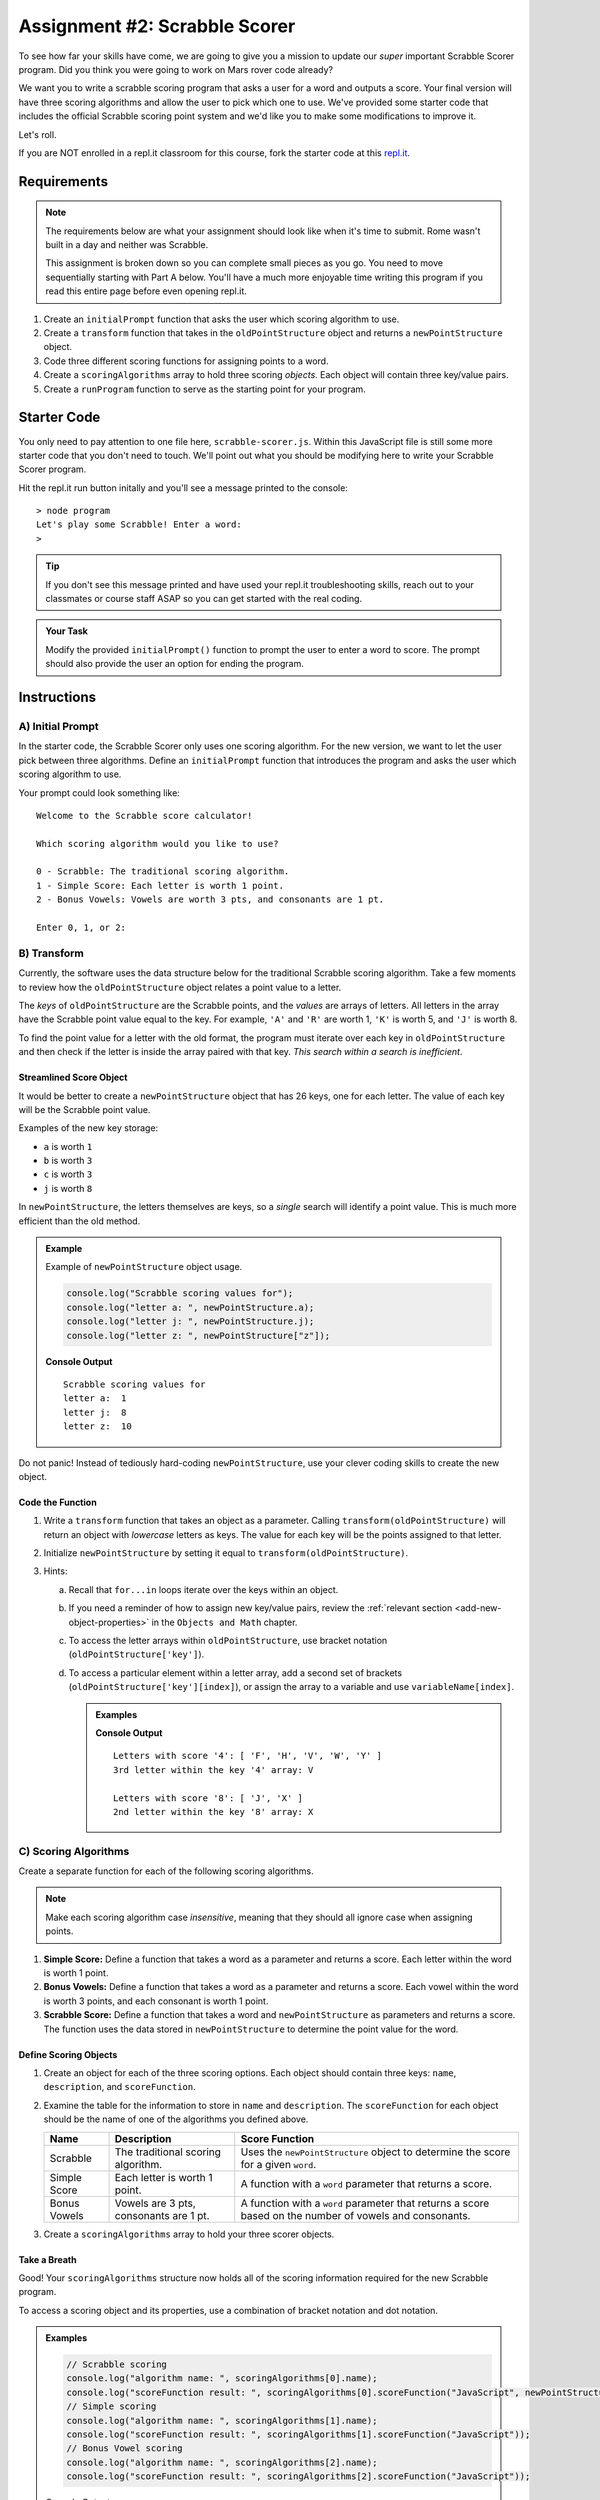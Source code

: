Assignment #2: Scrabble Scorer
==============================

To see how far your skills have come, we are going to give you a mission to
update our *super* important Scrabble Scorer program. Did you think you were
going to work on Mars rover code already?

.. TODO: little blurb about what scrabble is and how scoring works

We want you to write a scrabble scoring program that asks a user for a word 
and outputs a score. Your final version will have three scoring algorithms and 
allow the user to pick which one to use. We've provided some starter code that
includes the official Scrabble scoring point system and we'd like you to make 
some modifications to improve it.

Let's roll.

.. TODO: mod this replit instruction. 3 types of students. independent learning track, instructor led track, and independent readers

If you are NOT enrolled in a repl.it classroom for this course, fork the
starter code at this `repl.it <https://repl.it/@launchcode/scrabble-scorer>`__.

Requirements
------------

.. admonition:: Note

   The requirements below are what your assignment should look like when it's 
   time to submit. Rome wasn't built in a day and neither was Scrabble.

   This assignment is broken down so you can complete small pieces as you go.
   You need to move sequentially starting with Part A below. You'll have a much more 
   enjoyable time writing this program if you read this entire page before even opening repl.it.

.. TODO: reorder these bad boys

#. Create an ``initialPrompt`` function that asks the user which scoring
   algorithm to use.
#. Create a ``transform`` function that takes in the ``oldPointStructure``
   object and returns a ``newPointStructure`` object.
#. Code three different scoring functions for assigning points to a word.
#. Create a ``scoringAlgorithms`` array to hold three scoring *objects*. Each
   object will contain three key/value pairs.
#. Create a ``runProgram`` function to serve as the starting point for your
   program.

Starter Code
------------

You only need to pay attention to one file here, ``scrabble-scorer.js``. Within this JavaScript
file is still some more starter code that you don't need to touch. We'll point out what you 
should be modifying here to write your Scrabble Scorer program.

Hit the repl.it run button initally and you'll see a message printed to the console:

:: 

   > node program
   Let's play some Scrabble! Enter a word:
   >

.. admonition:: Tip

   If you don't see this message printed and have used your repl.it troubleshooting skills, 
   reach out to your classmates or course staff ASAP so you can get started with the real coding.

.. admonition:: Your Task

   Modify the provided ``initialPrompt()`` function to prompt the user to enter a word to score. 
   The prompt should also provide the
   user an option for ending the program.

Instructions
------------

A) Initial Prompt
^^^^^^^^^^^^^^^^^

In the starter code, the Scrabble Scorer only uses one scoring algorithm. For
the new version, we want to let the user pick between three algorithms. Define
an ``initialPrompt`` function that introduces the program and asks the user
which scoring algorithm to use.

Your prompt could look something like:

::

   Welcome to the Scrabble score calculator!

   Which scoring algorithm would you like to use?

   0 - Scrabble: The traditional scoring algorithm.
   1 - Simple Score: Each letter is worth 1 point.
   2 - Bonus Vowels: Vowels are worth 3 pts, and consonants are 1 pt.

   Enter 0, 1, or 2:

B) Transform
^^^^^^^^^^^^

Currently, the software uses the data structure below for the traditional
Scrabble scoring algorithm. Take a few moments to review how the
``oldPointStructure`` object relates a point value to a letter.

.. sourcecode:: js
   :linenos:

   const oldPointStructure = {
      1: ['A', 'E', 'I', 'O', 'U', 'L', 'N', 'R', 'S', 'T'],
      2: ['D', 'G'],
      3: ['B', 'C', 'M', 'P'],
      4: ['F', 'H', 'V', 'W', 'Y'],
      5: ['K'],
      8: ['J', 'X'],
      10: ['Q', 'Z']
   };

The *keys* of ``oldPointStructure`` are the Scrabble points, and the
*values* are arrays of letters. All letters in the array have the Scrabble
point value equal to the key. For example, ``'A'`` and ``'R'`` are worth 1,
``'K'`` is worth 5, and ``'J'`` is worth 8.

To find the point value for a letter with the old format, the program must
iterate over each key in ``oldPointStructure`` and then check if the letter is
inside the array paired with that key. *This search within a search is
inefficient*.

Streamlined Score Object
~~~~~~~~~~~~~~~~~~~~~~~~

It would be better to create a ``newPointStructure`` object that has 26 keys,
one for each letter. The value of each key will be the Scrabble point value.

Examples of the new key storage:

* ``a`` is worth ``1``
* ``b`` is worth ``3``
* ``c`` is worth ``3``
* ``j`` is worth ``8``

In ``newPointStructure``, the letters themselves are keys, so a *single* search
will identify a point value. This is much more efficient than the old method.

.. admonition:: Example

   Example of ``newPointStructure`` object usage.

   .. sourcecode:: js

      console.log("Scrabble scoring values for");
      console.log("letter a: ", newPointStructure.a);
      console.log("letter j: ", newPointStructure.j);
      console.log("letter z: ", newPointStructure["z"]);

   **Console Output**

   ::

      Scrabble scoring values for
      letter a:  1
      letter j:  8
      letter z:  10

Do not panic! Instead of tediously hard-coding ``newPointStructure``, use your
clever coding skills to create the new object.

Code the Function
~~~~~~~~~~~~~~~~~

#. Write a ``transform`` function that takes an object as a parameter. Calling
   ``transform(oldPointStructure)`` will return an object with *lowercase*
   letters as keys. The value for each key will be the points assigned to that
   letter.
#. Initialize ``newPointStructure`` by setting it equal to
   ``transform(oldPointStructure)``.
#. Hints:

   a. Recall that ``for...in`` loops iterate over the keys within an object.
   b. If you need a reminder of how to assign new key/value pairs, review the
      :ref:`relevant section <add-new-object-properties>` in the
      ``Objects and Math`` chapter.
   c. To access the letter arrays within ``oldPointStructure``, use bracket
      notation (``oldPointStructure['key']``).
   d. To access a particular element within a letter array, add a second set of
      brackets (``oldPointStructure['key'][index]``), or assign the array to a
      variable and use ``variableName[index]``.

      .. admonition:: Examples

         .. sourcecode:: JavaScript
            :linenos:

            console.log("Letters with score '4':", oldPointStructure['4']);
            console.log("3rd letter within the key '4' array:", oldPointStructure['4'][2]);

            let letters = oldPointStructure['8'];
            console.log("Letters with score '8':", letters);
            console.log("2nd letter within the key '8' array:", letters[1]);

         **Console Output**

         ::

            Letters with score '4': [ 'F', 'H', 'V', 'W', 'Y' ]
            3rd letter within the key '4' array: V

            Letters with score '8': [ 'J', 'X' ]
            2nd letter within the key '8' array: X

C) Scoring Algorithms
^^^^^^^^^^^^^^^^^^^^^

Create a separate function for each of the following scoring algorithms.

.. admonition:: Note

   Make each scoring algorithm case *insensitive*, meaning that they
   should all ignore case when assigning points.

#. **Simple Score:** Define a function that takes a word as a parameter and
   returns a score. Each letter within the word is worth 1 point.
#. **Bonus Vowels:** Define a function that takes a word as a parameter and
   returns a score. Each vowel within the word is worth 3 points, and each
   consonant is worth 1 point.
#. **Scrabble Score:** Define a function that takes a word and
   ``newPointStructure`` as parameters and returns a score. The function uses
   the data stored in ``newPointStructure`` to determine the point value for
   the word.

Define Scoring Objects
~~~~~~~~~~~~~~~~~~~~~~

#. Create an object for each of the three scoring options. Each object should
   contain three keys: ``name``, ``description``, and ``scoreFunction``.
#. Examine the table for the information to store in ``name`` and
   ``description``. The ``scoreFunction`` for each object should be the name of
   one of the algorithms you defined above.

   .. list-table::
      :header-rows: 1

      * - Name
        - Description
        - Score Function
      * - Scrabble
        - The traditional scoring algorithm.
        - Uses the ``newPointStructure`` object to determine the score for a given
          ``word``.
      * - Simple Score
        - Each letter is worth 1 point.
        - A function with a ``word`` parameter that returns a score.
      * - Bonus Vowels
        - Vowels are 3 pts, consonants are 1 pt.
        - A function with a ``word`` parameter that returns a score based on the
          number of vowels and consonants.

#. Create a ``scoringAlgorithms`` array to hold your three scorer objects.

Take a Breath
~~~~~~~~~~~~~

Good! Your ``scoringAlgorithms`` structure now holds all of the scoring
information required for the new Scrabble program.

To access a scoring object and its properties, use a combination of bracket
notation and dot notation.

.. admonition:: Examples

   .. sourcecode:: js

      // Scrabble scoring
      console.log("algorithm name: ", scoringAlgorithms[0].name);
      console.log("scoreFunction result: ", scoringAlgorithms[0].scoreFunction("JavaScript", newPointStructure));
      // Simple scoring
      console.log("algorithm name: ", scoringAlgorithms[1].name);
      console.log("scoreFunction result: ", scoringAlgorithms[1].scoreFunction("JavaScript"));
      // Bonus Vowel scoring
      console.log("algorithm name: ", scoringAlgorithms[2].name);
      console.log("scoreFunction result: ", scoringAlgorithms[2].scoreFunction("JavaScript"));

   Console Output

   ::

      algorithm name:  Scrabble
      scoreFunction result:  24
      algorithm name:  Simple Score
      scoreFunction result:  10
      algorithm name:  Bonus Vowels
      scoreFunction result:  16

D) Tie it All Together
^^^^^^^^^^^^^^^^^^^^^^

Define a ``runProgram`` function that will:

#. Accept the ``scoringAlgorithms`` array as an argument.
#. Use ``initialPrompt`` to pick the algorithm.
#. Prompt the user to enter a word to score. The prompt should also provide the
   user an option for ending the program.
#. Use the selected algorithm to determine the score for the word:

   a. If the user enters ``0`` or an invalid option, use the Scrabble
      ``scoreFunction``.
   b. If the user entered ``1``, use the Simple Score ``scoreFunction``.
   c. If the user entered ``2``, use the Bonus Vowels ``scoreFunction``.

#. Display the score for the word.
#. Repeat steps 3 to 5 until the user ends the program by entering ``'Stop'``.
   (*Consider*: Should this check be case-insensitive?)

Test Words
----------

Here are some words you can use to test your code:

#. ``JavaScript`` = 24 points using Scrabble, 10 using Simple Score, and 16
   using Bonus Vowels.
#. ``Scrabble`` = 14 points using Scrabble, 8 using Simple Score, and 12 using
   Bonus Vowels.
#. ``Zox`` = 19 points using Scrabble, 3 using Simple Score, and 5 using Bonus
   Vowels.

.. _example-output:

Example Output
^^^^^^^^^^^^^^

::

   Welcome to the Scrabble score calculator!

   Which scoring algorithm would you like to use?

   0 - Scrabble: The traditional scoring algorithm.
   1 - Simple Score: Each letter is worth 1 point.
   2 - Bonus Vowels: Vowels are worth 3 pts, and consonants are 1 pt.

   Enter 0, 1, or 2: 0

   Using algorithm: Scrabble

   Enter a word to be scored, or 'Stop' to quit:  LaunchCode
   Score for 'LaunchCode': 18

   Enter a word to be scored, or 'Stop' to quit:  Rocket
   Score for 'Rocket': 12

   Enter a word to be scored, or 'Stop' to quit: stop

Bonus Missions
--------------

#. Currently, the prompts accept ANY input values. The user could enter
   something *other* than 0, 1, or 2 when selecting the scoring algorithm, and
   they could enter numbers or symbols when asked for a word. Modify your code
   to reject invalid inputs and then re-prompt the user for the correct
   information.
#. Score words spelled with blank tiles by adding ``' '`` to the
   ``newPointStructure`` object. The point value for a blank tile is ``0``.

Submitting Your Work
--------------------

#. From the address bar at the top of the browser window, copy the URL of the
   repl.it that contains your solution.
#. Go to the Graded Assignment #2 page in Canvas and click *Submit Assignment*.
#. Paste the URL into the Website URL input.
#. Click *Submit Assignment* again.
#. Notify your TA that your assignment is ready to be graded.
